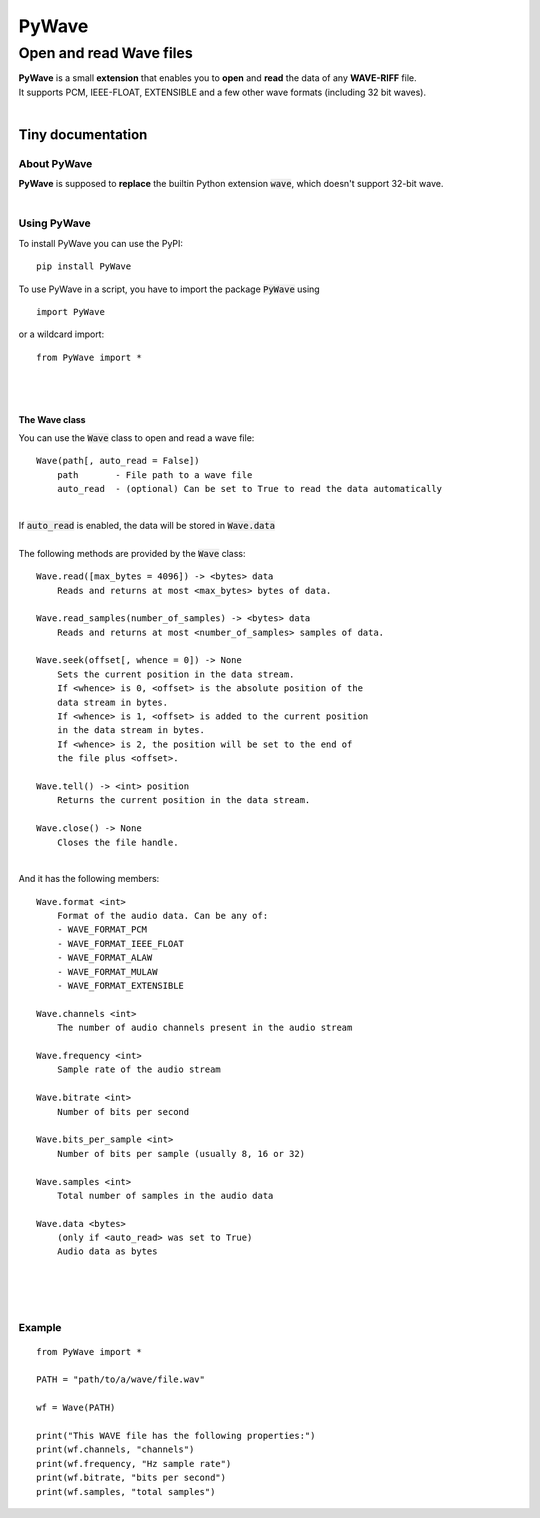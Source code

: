 
######
PyWave
######

************************
Open and read Wave files
************************
| **PyWave** is a small **extension** that enables you to **open** and **read** the data of any **WAVE\-RIFF** file\.
| It supports PCM\, IEEE\-FLOAT\, EXTENSIBLE and a few other wave formats \(including 32 bit waves\)\.
| 

Tiny documentation
==================

About PyWave
------------
| **PyWave** is supposed to **replace** the builtin Python extension :code:`wave`\, which doesn\'t support 32\-bit wave\.
| 

Using PyWave
------------
| To install PyWave you can use the PyPI\:


::

    pip install PyWave

 
| To use PyWave in a script\, you have to import the package :code:`PyWave` using


::

    import PyWave

 
| or a wildcard import\:


::

    from PyWave import *

 
| 
| 

The Wave class
^^^^^^^^^^^^^^
| You can use the :code:`Wave` class to open and read a wave file\:


::

    
    Wave(path[, auto_read = False])
        path       - File path to a wave file
        auto_read  - (optional) Can be set to True to read the data automatically

 
| 
| If :code:`auto_read` is enabled\, the data will be stored in :code:`Wave.data`
| 
| The following methods are provided by the :code:`Wave` class\:


::

    
    Wave.read([max_bytes = 4096]) -> <bytes> data
        Reads and returns at most <max_bytes> bytes of data.
    
    Wave.read_samples(number_of_samples) -> <bytes> data
        Reads and returns at most <number_of_samples> samples of data.
    
    Wave.seek(offset[, whence = 0]) -> None
        Sets the current position in the data stream.
        If <whence> is 0, <offset> is the absolute position of the
        data stream in bytes.
        If <whence> is 1, <offset> is added to the current position
        in the data stream in bytes.
        If <whence> is 2, the position will be set to the end of
        the file plus <offset>.
    
    Wave.tell() -> <int> position
        Returns the current position in the data stream.
    
    Wave.close() -> None
        Closes the file handle.

 
|     
| And it has the following members\:


::

    
    Wave.format <int>
        Format of the audio data. Can be any of:
        - WAVE_FORMAT_PCM
        - WAVE_FORMAT_IEEE_FLOAT
        - WAVE_FORMAT_ALAW
        - WAVE_FORMAT_MULAW
        - WAVE_FORMAT_EXTENSIBLE
    
    Wave.channels <int>
        The number of audio channels present in the audio stream
    
    Wave.frequency <int>
        Sample rate of the audio stream
    
    Wave.bitrate <int>
        Number of bits per second
    
    Wave.bits_per_sample <int>
        Number of bits per sample (usually 8, 16 or 32)
    
    Wave.samples <int>
        Total number of samples in the audio data
    
    Wave.data <bytes>
        (only if <auto_read> was set to True)
        Audio data as bytes

 
| 
| 
| 

Example
-------


::

    
    from PyWave import *
    
    PATH = "path/to/a/wave/file.wav"
    
    wf = Wave(PATH)
    
    print("This WAVE file has the following properties:")
    print(wf.channels, "channels")
    print(wf.frequency, "Hz sample rate")
    print(wf.bitrate, "bits per second")
    print(wf.samples, "total samples")

 